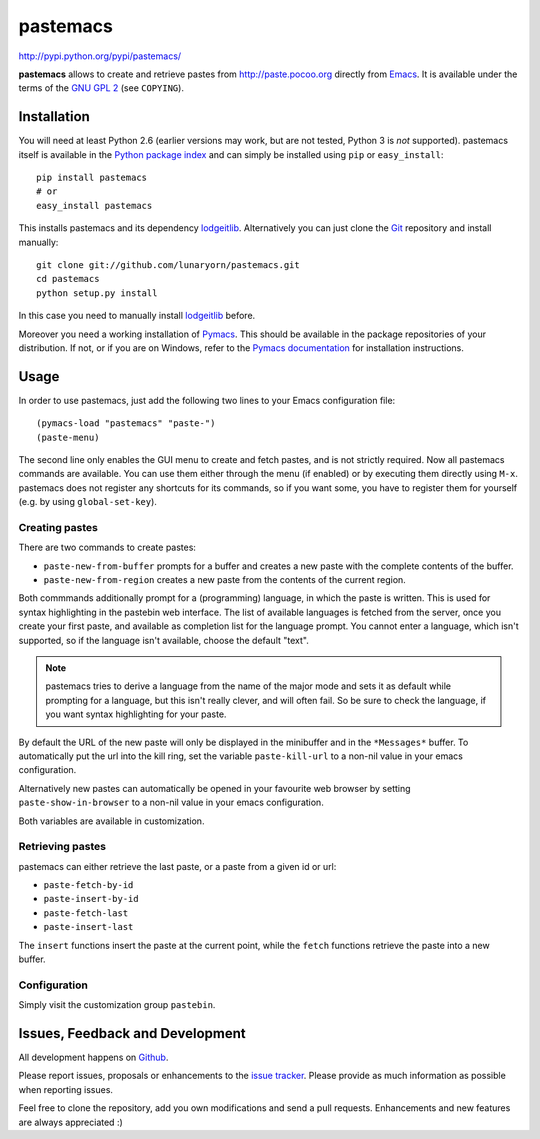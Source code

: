 #########
pastemacs
#########

http://pypi.python.org/pypi/pastemacs/

**pastemacs** allows to create and retrieve pastes from
http://paste.pocoo.org directly from Emacs_.  It is available under the
terms of the `GNU GPL 2`_ (see ``COPYING``).

.. _Emacs: http://www.gnu.org/software/emacs/emacs.html
.. _`GNU GPL 2`: http://www.gnu.org/licenses/old-licenses/gpl-2.0.txt


Installation
============

You will need at least Python 2.6 (earlier versions may work, but are not
tested, Python 3 is *not* supported).  pastemacs itself is available in the
`Python package index`_ and can simply be installed using ``pip`` or
``easy_install``::

   pip install pastemacs
   # or
   easy_install pastemacs

This installs pastemacs and its dependency lodgeitlib_. Alternatively you
can just clone the Git_ repository and install manually::

   git clone git://github.com/lunaryorn/pastemacs.git
   cd pastemacs
   python setup.py install

In this case you need to manually install lodgeitlib_ before.

Moreover you need a working installation of Pymacs_.  This should be
available in the package repositories of your distribution.  If not, or if
you are on Windows, refer to the `Pymacs documentation`_ for installation
instructions.

.. _`Python package index`: http://pypi.python.org/pypi/pastemacs
.. _lodgeitlib: http://packages.python.org/lodgeitlib
.. _git: http://git-scm.com/
.. _pymacs: http://pymacs.progiciels-bpi.ca/
.. _`Pymacs documentation`: http://pymacs.progiciels-bpi.ca/pymacs.html


Usage
=====

In order to use pastemacs, just add the following two lines to your Emacs
configuration file::

   (pymacs-load "pastemacs" "paste-")
   (paste-menu)

The second line only enables the GUI menu to create and fetch pastes, and is
not strictly required.  Now all pastemacs commands are available.  You can
use them either through the menu (if enabled) or by executing them directly
using ``M-x``.  pastemacs does not register any shortcuts for its commands,
so if you want some, you have to register them for yourself (e.g. by using
``global-set-key``).


Creating pastes
---------------

There are two commands to create pastes:

- ``paste-new-from-buffer`` prompts for a buffer and creates a new paste
  with the complete contents of the buffer.
- ``paste-new-from-region`` creates a new paste from the contents of the
  current region.

Both commmands additionally prompt for a (programming) language, in which
the paste is written.  This is used for syntax highlighting in the pastebin
web interface.  The list of available languages is fetched from the server,
once you create your first paste, and available as completion list for the
language prompt.  You cannot enter a language, which isn't supported, so if
the language isn't available, choose the default "text".

.. note::

   pastemacs tries to derive a language from the name of the major mode and
   sets it as default while prompting for a language, but this isn't really
   clever, and will often fail.  So be sure to check the language, if you
   want syntax highlighting for your paste.

By default the URL of the new paste will only be displayed in the minibuffer
and in the ``*Messages*`` buffer.  To automatically put the url into the
kill ring, set the variable ``paste-kill-url`` to a non-nil value in your
emacs configuration.

Alternatively new pastes can automatically be opened in your favourite web
browser by setting ``paste-show-in-browser`` to a non-nil value in your
emacs configuration.

Both variables are available in customization.


Retrieving pastes
-----------------

pastemacs can either retrieve the last paste, or a paste from a given id or
url:

- ``paste-fetch-by-id``
- ``paste-insert-by-id``
- ``paste-fetch-last``
- ``paste-insert-last``

The ``insert`` functions insert the paste at the current point, while the
``fetch`` functions retrieve the paste into a new buffer.


Configuration
-------------

Simply visit the customization group ``pastebin``.


Issues, Feedback and Development
================================

All development happens on Github_.

Please report issues, proposals or enhancements to the `issue tracker`_.
Please provide as much information as possible when reporting issues.

Feel free to clone the repository, add you own modifications and send a pull
requests.  Enhancements and new features are always appreciated :)

.. _github: https://github.com/lunaryorn/pastemacs
.. _`issue tracker`: https://github.com/lunaryorn/pastemacs/issues
